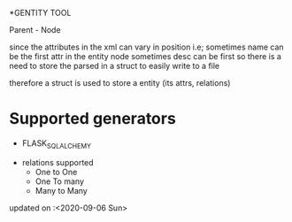 *GENTITY TOOL

Parent - Node





since the attributes in the xml can vary in position i.e; sometimes name can be the first attr in the entity node
sometimes desc can be first so there is a need to store the parsed in a struct to easily write to a file


therefore a struct is used to store a entity (its attrs, relations) 

* Supported generators
  + FLASK_SQL_ALCHEMY

+ relations supported
 + One to One
 + One To many
 + Many to Many

 
updated on :<2020-09-06 Sun>
